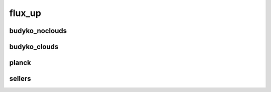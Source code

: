 *******
flux_up
*******

budyko_noclouds
===============

budyko_clouds
=============

planck
======

sellers
=======


